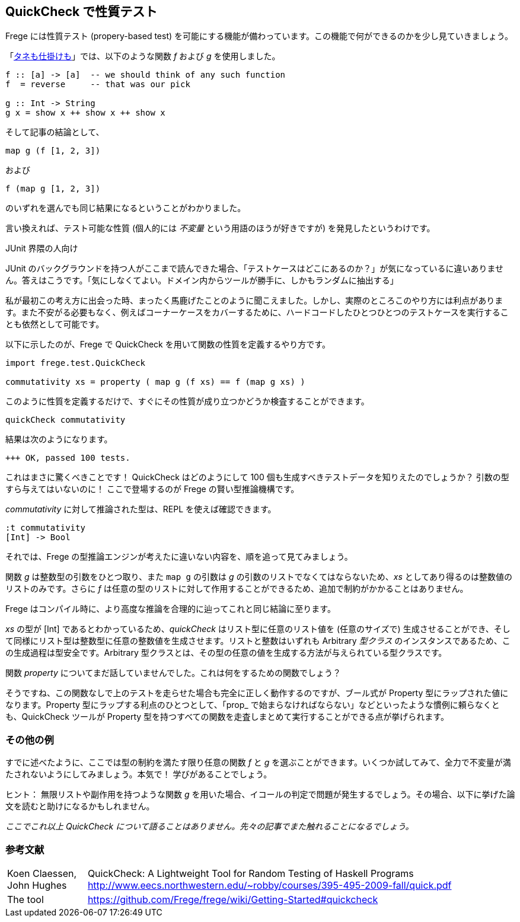 == QuickCheck で性質テスト

Frege には性質テスト (propery-based test) を可能にする機能が備わっています。この機能で何ができるのかを少し見ていきましょう。

「<<a-magical-trick.adoc,タネも仕掛けも>>」では、以下のような関数 _f_ および _g_ を使用しました。

[source, haskell]
----
f :: [a] -> [a]  -- we should think of any such function
f  = reverse     -- that was our pick

g :: Int -> String
g x = show x ++ show x ++ show x
----

そして記事の結論として、

[source, haskell]
----
map g (f [1, 2, 3])
----

および

[source, haskell]
----
f (map g [1, 2, 3])
----

のいずれを選んでも同じ結果になるということがわかりました。

言い換えれば、テスト可能な性質 (個人的には _不変量_ という用語のほうが好きですが) を発見したというわけです。

.JUnit 界隈の人向け
****
JUnit のバックグラウンドを持つ人がここまで読んできた場合、「テストケースはどこにあるのか？」が気になっているに違いありません。答えはこうです。「気にしなくてよい。ドメイン内からツールが勝手に、しかもランダムに抽出する」

私が最初この考え方に出会った時、まったく馬鹿げたことのように聞こえました。しかし、実際のところこのやり方には利点があります。また不安がる必要もなく、例えばコーナーケースをカバーするために、ハードコードしたひとつひとつのテストケースを実行することも依然として可能です。
****

以下に示したのが、Frege で QuickCheck を用いて関数の性質を定義するやり方です。

[source, haskell]
----
import frege.test.QuickCheck

commutativity xs = property ( map g (f xs) == f (map g xs) )
----

このように性質を定義するだけで、すぐにその性質が成り立つかどうか検査することができます。

[source, haskell]
----
quickCheck commutativity
----

結果は次のようになります。

----
+++ OK, passed 100 tests.
----

これはまさに驚くべきことです！ QuickCheck はどのようにして 100 個も生成すべきテストデータを知りえたのでしょうか？ 引数の型すら与えてはいないのに！ ここで登場するのが Frege の賢い型推論機構です。

_commutativity_ に対して推論された型は、REPL を使えば確認できます。

----
:t commutativity
[Int] -> Bool
----

それでは、Frege の型推論エンジンが考えたに違いない内容を、順を追って見てみましょう。

関数 _g_ は整数型の引数をひとつ取り、また `map g` の引数は _g_ の引数のリストでなくてはならないため、_xs_ としてあり得るのは整数値のリストのみです。さらに _f_ は任意の型のリストに対して作用することができるため、追加で制約がかかることはありません。

Frege はコンパイル時に、より高度な推論を合理的に辿ってこれと同じ結論に至ります。

_xs_ の型が [Int] であるとわかっているため、_quickCheck_ はリスト型に任意のリスト値を (任意のサイズで) 生成させることができ、そして同様にリスト型は整数型に任意の整数値を生成させます。リストと整数はいずれも Arbitrary _型クラス_ のインスタンスであるため、この生成過程は型安全です。Arbitrary 型クラスとは、その型の任意の値を生成する方法が与えられている型クラスです。

関数 _property_ についてまだ話していませんでした。これは何をするための関数でしょう？

そうですね、この関数なしで上のテストを走らせた場合も完全に正しく動作するのですが、ブール式が Property 型にラップされた値になります。Property 型にラップする利点のひとつとして、「prop_ で始まらなければならない」などといったような慣例に頼らなくとも、QuickCheck ツールが Property 型を持つすべての関数を走査しまとめて実行することができる点が挙げられます。

=== その他の例

すでに述べたように、ここでは型の制約を満たす限り任意の関数 _f_ と _g_ を選ぶことができます。いくつか試してみて、全力で不変量が満たされないようにしてみましょう。本気で！ 学びがあることでしょう。

ヒント： 無限リストや副作用を持つような関数 _g_ を用いた場合、イコールの判定で問題が発生するでしょう。その場合、以下に挙げた論文を読むと助けになるかもしれません。

_ここでこれ以上 QuickCheck について語ることはありません。先々の記事でまた触れることになるでしょう。_

=== 参考文献
[horizontal]
Koen Claessen, John Hughes:: QuickCheck: A Lightweight Tool for Random Testing of Haskell Programs http://www.eecs.northwestern.edu/~robby/courses/395-495-2009-fall/quick.pdf
The tool:: https://github.com/Frege/frege/wiki/Getting-Started#quickcheck

